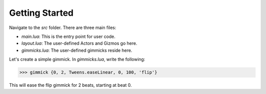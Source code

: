Getting Started
===============

Navigate to the `src` folder. There are three main files:

- `main.lua`: This is the entry point for user code.  
- `layout.lua`: The user-defined Actors and Gizmos go here.  
- `gimmicks.lua`: The user-defined gimmicks reside here.

Let's create a simple gimmick. In `gimmicks.lua`, write the following:

>>> gimmick {0, 2, Tweens.easeLinear, 0, 100, 'flip'}

This will ease the flip gimmick for 2 beats, starting at beat 0.
